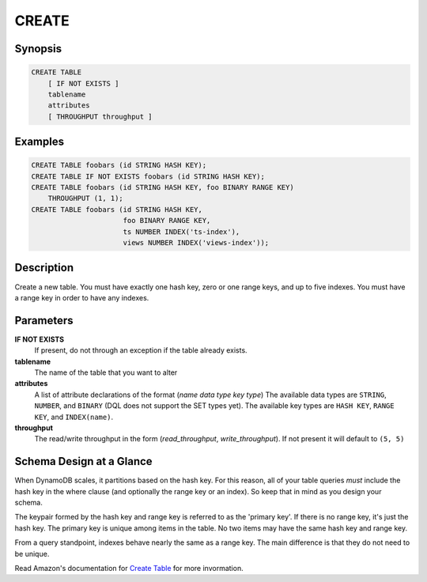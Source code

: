 CREATE
======

Synopsis
--------
.. code-block:: sql

    CREATE TABLE
        [ IF NOT EXISTS ]
        tablename
        attributes
        [ THROUGHPUT throughput ]

Examples
--------
.. code-block:: sql

    CREATE TABLE foobars (id STRING HASH KEY);
    CREATE TABLE IF NOT EXISTS foobars (id STRING HASH KEY);
    CREATE TABLE foobars (id STRING HASH KEY, foo BINARY RANGE KEY)
        THROUGHPUT (1, 1);
    CREATE TABLE foobars (id STRING HASH KEY,
                          foo BINARY RANGE KEY,
                          ts NUMBER INDEX('ts-index'),
                          views NUMBER INDEX('views-index'));

Description
-----------
Create a new table. You must have exactly one hash key, zero or one range keys,
and up to five indexes. You must have a range key in order to have any indexes.

Parameters
----------
**IF NOT EXISTS**
    If present, do not through an exception if the table already exists.

**tablename**
    The name of the table that you want to alter

**attributes**
    A list of attribute declarations of the format (*name* *data type* *key type*)
    The available data types are ``STRING``, ``NUMBER``, and ``BINARY`` (DQL
    does not support the SET types yet). The available key types are ``HASH
    KEY``, ``RANGE KEY``, and ``INDEX(name)``.

**throughput**
    The read/write throughput in the form (*read_throughput*,
    *write_throughput*). If not present it will default to ``(5, 5)``

Schema Design at a Glance
-------------------------
When DynamoDB scales, it partitions based on the hash key. For this reason, all
of your table queries *must* include the hash key in the where clause (and
optionally the range key or an index). So keep that in mind as you design your
schema.

The keypair formed by the hash key and range key is referred to as the 'primary
key'. If there is no range key, it's just the hash key. The primary key is
unique among items in the table. No two items may have the same hash key and
range key.

From a query standpoint, indexes behave nearly the same as a range key. The
main difference is that they do not need to be unique.

Read Amazon's documentation for `Create Table
<http://docs.aws.amazon.com/amazondynamodb/latest/APIReference/API_CreateTable.html>`_
for more invormation.
